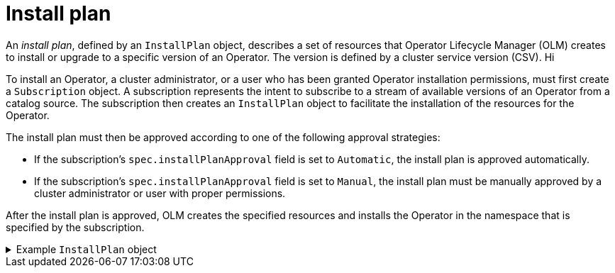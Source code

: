 // Module included in the following assemblies:
//
// * operators/understanding/olm/olm-understanding-olm.adoc

[id="olm-installplan_{context}"]
= Install plan

An _install plan_, defined by an `InstallPlan` object, describes a set of resources that Operator Lifecycle Manager (OLM) creates to install or upgrade to a specific version of an Operator. The version is defined by a cluster service version (CSV).
 Hi

To install an Operator, a cluster administrator, or a user who has been granted Operator installation permissions, must first create a `Subscription` object. A subscription represents the intent to subscribe to a stream of available versions of an Operator from a catalog source. The subscription then creates an `InstallPlan` object to facilitate the installation of the resources for the Operator.

The install plan must then be approved according to one of the following approval strategies:

* If the subscription's `spec.installPlanApproval` field is set to `Automatic`, the install plan is approved automatically.
* If the subscription's `spec.installPlanApproval` field is set to `Manual`, the install plan must be manually approved by a cluster administrator or user with proper permissions.

After the install plan is approved, OLM creates the specified resources and installs the Operator in the namespace that is specified by the subscription.

.Example `InstallPlan` object
[%collapsible]
====
[source,yaml]
----
apiVersion: operators.coreos.com/v1alpha1
kind: InstallPlan
metadata:
  name: install-abcde
  namespace: operators
spec:
  approval: Automatic
  approved: true
  clusterServiceVersionNames:
    - my-operator.v1.0.1
  generation: 1
status:
  ...
  catalogSources: []
  conditions:
    - lastTransitionTime: '2021-01-01T20:17:27Z'
      lastUpdateTime: '2021-01-01T20:17:27Z'
      status: 'True'
      type: Installed
  phase: Complete
  plan:
    - resolving: my-operator.v1.0.1
      resource:
        group: operators.coreos.com
        kind: ClusterServiceVersion
        manifest: >-
        ...
        name: my-operator.v1.0.1
        sourceName: redhat-operators
        sourceNamespace: openshift-marketplace
        version: v1alpha1
      status: Created
    - resolving: my-operator.v1.0.1
      resource:
        group: apiextensions.k8s.io
        kind: CustomResourceDefinition
        manifest: >-
        ...
        name: webservers.web.servers.org
        sourceName: redhat-operators
        sourceNamespace: openshift-marketplace
        version: v1beta1
      status: Created
    - resolving: my-operator.v1.0.1
      resource:
        group: ''
        kind: ServiceAccount
        manifest: >-
        ...
        name: my-operator
        sourceName: redhat-operators
        sourceNamespace: openshift-marketplace
        version: v1
      status: Created
    - resolving: my-operator.v1.0.1
      resource:
        group: rbac.authorization.k8s.io
        kind: Role
        manifest: >-
        ...
        name: my-operator.v1.0.1-my-operator-6d7cbc6f57
        sourceName: redhat-operators
        sourceNamespace: openshift-marketplace
        version: v1
      status: Created
    - resolving: my-operator.v1.0.1
      resource:
        group: rbac.authorization.k8s.io
        kind: RoleBinding
        manifest: >-
        ...
        name: my-operator.v1.0.1-my-operator-6d7cbc6f57
        sourceName: redhat-operators
        sourceNamespace: openshift-marketplace
        version: v1
      status: Created
      ...
----
====
